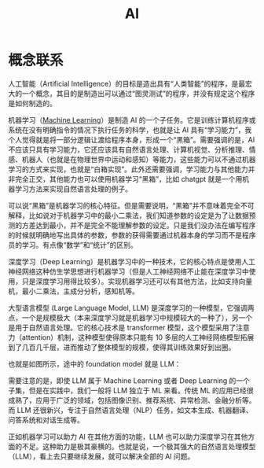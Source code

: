 :PROPERTIES:
:ID:       dfa334b9-6522-480f-8dbf-bbb71de5758d
:END:
#+title: AI

* 概念联系
人工智能（Artificial Intelligence）的目标是造出具有“人类智能”的程序，是最宏大的一个概念，其目的是制造出可以通过“图灵测试”的程序，并没有规定这个程序是如何制造的。

机器学习（[[id:4505c8c1-33b2-46a4-8000-37484d944da9][Machine Learning]]）是制造 AI 的一个子任务。它是训练计算机程序或系统在没有明确指令的情况下执行任务的科学，也就是让 AI 具有“学习能力”，我个人觉得就是将一部分逻辑让渡给程序本身，形成一个“黑箱”。需要强调的是，AI 不应该只具有学习能力，它还应该具有自然语言处理、计算机视觉、分析推理、情感、机器人（也就是在物理世界中运动和感知）等能力，这些能力可以不通过机器学习的方式来实现，也就是“白箱实现”。此外还需要强调，学习能力与其他能力并非完全正交，其他能力也可以使用机器学习“黑箱”，比如 chatgpt 就是一个用机器学习方法来实现自然语言处理的例子。

可以说“黑箱”是机器学习的核心特征。但是需要说明，“黑箱”并不意味着完全不可解释，比如说对于机器学习中的最小二乘法，我们知道参数的设定是为了让数据预测的方差达到最小，并不是完全不能理解参数的设定。只是我们没办法在编写程序的时候就明确地写出具体的参数，参数的获得需要通过机器本身的学习而不是程序员的学习。有点像“数学”和“统计”的区别。

深度学习（Deep Learning）是机器学习中的一种技术，它的核心特点是使用人工神经网络这种仿生学思想进行机器学习（但是人工神经网络不止能在深度学习中使用，只是深度学习用得比较多）。实现机器学习还可以有其他方法，比如支持向量机，最小二乘法，主成分分析，感知机等。

大型语言模型 (Large Language Model, LLM) 是深度学习的一种模型，它强调两点，一个是规模极大（本来深度学习就是机器学习中规模较大的一种了），另一个是用于自然语言处理。它的核心技术是 transformer 模型，这个模型采用了注意力（attention）机制，这种模型使得原本只能有 10 多层的人工神经网络模型拓展到了几百几千层，进而推动了整体模型的规模，使得其训练效果好到出圈。

也就是如图所示，途中的 foundation model 就是 LLM：

[[file:img/clipboard-20250122T113931.png]]

需要注意的是，即使 LLM 属于 Machine Learning 或者 Deep Learning 的一个子集，但是在实践中，我们一般将 LLM 独立于 ML 来看。传统 ML 的应用已经很成熟了，应用于广泛的领域，包括图像识别、推荐系统、异常检测、金融分析等。而 LLM 还很新兴，专注于自然语言处理（NLP）任务，如文本生成、机器翻译、问答系统和对话生成等。

正如机器学习可以助力 AI 在其他方面的功能，LLM 也可以助力深度学习在其他方面的不足。这种助力是极其豪横的。也就是说，一个极其强大的自然语言处理模型（LLM），看上去只要继续发展，就可以解决全部的 AI 问题。
